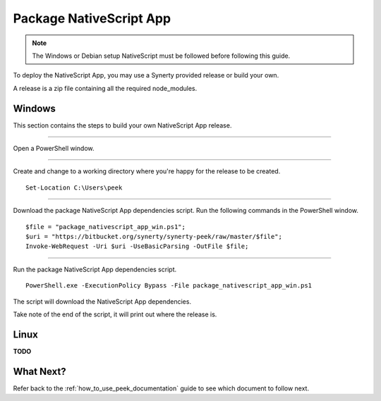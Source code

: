 .. _package_nativescript_app:

========================
Package NativeScript App
========================

.. note:: The Windows or Debian setup NativeScript must be followed before following this
    guide.

To deploy the NativeScript App, you may use a Synerty provided release or build your own.

A release is a zip file containing all the required node_modules.

Windows
-------

This section contains the steps to build your own NativeScript App release.

----

Open a PowerShell window.

----

Create and change to a working directory where you're happy for the release to be created.

::

    Set-Location C:\Users\peek


----

Download the package NativeScript App dependencies script.
Run the following commands in the PowerShell window.

::

    $file = "package_nativescript_app_win.ps1";
    $uri = "https://bitbucket.org/synerty/synerty-peek/raw/master/$file";
    Invoke-WebRequest -Uri $uri -UseBasicParsing -OutFile $file;


----

Run the package NativeScript App dependencies script.

::

    PowerShell.exe -ExecutionPolicy Bypass -File package_nativescript_app_win.ps1


The script will download the NativeScript App dependencies.

Take note of the end of the script, it will print out where the release is.

Linux
-----

**TODO**

What Next?
----------

Refer back to the :ref:`how_to_use_peek_documentation` guide to see which document to
follow next.
